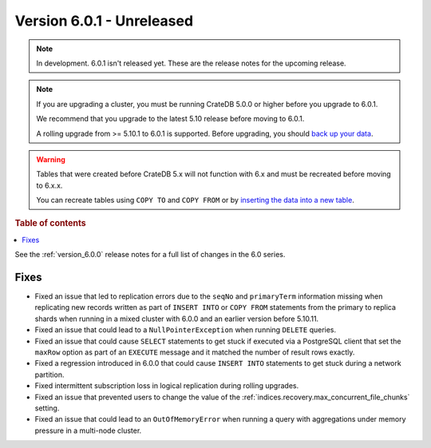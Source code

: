 .. _version_6.0.1:

==========================
Version 6.0.1 - Unreleased
==========================


.. comment 1. Remove the " - Unreleased" from the header above and adjust the ==
.. comment 2. Remove the NOTE below and replace with: "Released on 20XX-XX-XX."
.. comment    (without a NOTE entry, simply starting from col 1 of the line)
.. NOTE::

    In development. 6.0.1 isn't released yet. These are the release notes for
    the upcoming release.

.. NOTE::

    If you are upgrading a cluster, you must be running CrateDB 5.0.0 or higher
    before you upgrade to 6.0.1.

    We recommend that you upgrade to the latest 5.10 release before moving to
    6.0.1.

    A rolling upgrade from >= 5.10.1 to 6.0.1 is supported.
    Before upgrading, you should `back up your data`_.

.. WARNING::

    Tables that were created before CrateDB 5.x will not function with 6.x
    and must be recreated before moving to 6.x.x.

    You can recreate tables using ``COPY TO`` and ``COPY FROM`` or by
    `inserting the data into a new table`_.

.. _back up your data: https://crate.io/docs/crate/reference/en/latest/admin/snapshots.html
.. _inserting the data into a new table: https://crate.io/docs/crate/reference/en/latest/admin/system-information.html#tables-need-to-be-recreated

.. rubric:: Table of contents

.. contents::
   :local:


See the :ref:`version_6.0.0` release notes for a full list of changes in the 6.0
series.

Fixes
=====

- Fixed an issue that led to replication errors due to the ``seqNo`` and
  ``primaryTerm`` information missing when replicating new records written as
  part of ``INSERT INTO`` or ``COPY FROM`` statements from the primary to
  replica shards when running in a mixed cluster with 6.0.0 and an earlier
  version before 5.10.11.

- Fixed an issue that could lead to a ``NullPointerException`` when running
  ``DELETE`` queries.

- Fixed an issue that could cause ``SELECT`` statements to get stuck if executed
  via a PostgreSQL client that set the ``maxRow`` option as part of an
  ``EXECUTE`` message and it matched the number of result rows exactly.

- Fixed a regression introduced in 6.0.0 that could cause ``INSERT INTO``
  statements to get stuck during a network partition.

- Fixed intermittent subscription loss in logical replication during rolling
  upgrades.

- Fixed an issue that prevented users to change the value of the
  :ref:`indices.recovery.max_concurrent_file_chunks` setting.

- Fixed an issue that could lead to an ``OutOfMemoryError`` when running a
  query with aggregations under memory pressure in a multi-node cluster.
